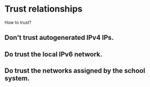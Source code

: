 * Trust relationships

How to trust?

** Don't trust autogenerated IPv4 IPs. 
** Do trust the local IPv6 network. 
** Do trust the networks assigned by the school system.
